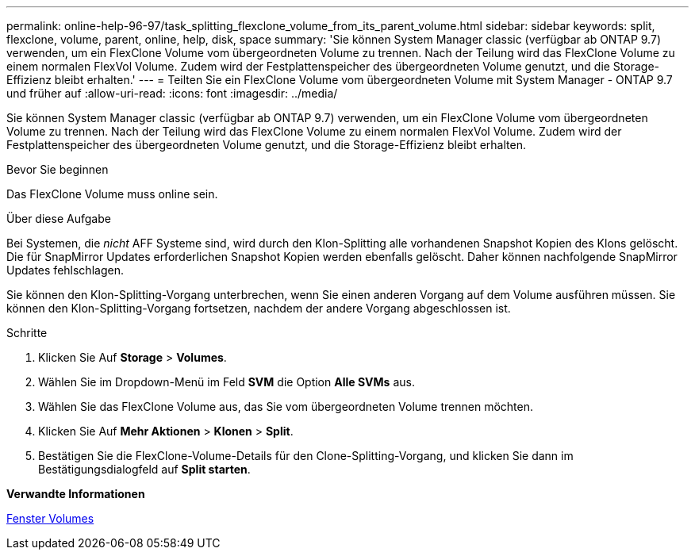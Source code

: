 ---
permalink: online-help-96-97/task_splitting_flexclone_volume_from_its_parent_volume.html 
sidebar: sidebar 
keywords: split, flexclone, volume, parent, online, help, disk, space 
summary: 'Sie können System Manager classic (verfügbar ab ONTAP 9.7) verwenden, um ein FlexClone Volume vom übergeordneten Volume zu trennen. Nach der Teilung wird das FlexClone Volume zu einem normalen FlexVol Volume. Zudem wird der Festplattenspeicher des übergeordneten Volume genutzt, und die Storage-Effizienz bleibt erhalten.' 
---
= Teilten Sie ein FlexClone Volume vom übergeordneten Volume mit System Manager - ONTAP 9.7 und früher auf
:allow-uri-read: 
:icons: font
:imagesdir: ../media/


[role="lead"]
Sie können System Manager classic (verfügbar ab ONTAP 9.7) verwenden, um ein FlexClone Volume vom übergeordneten Volume zu trennen. Nach der Teilung wird das FlexClone Volume zu einem normalen FlexVol Volume. Zudem wird der Festplattenspeicher des übergeordneten Volume genutzt, und die Storage-Effizienz bleibt erhalten.

.Bevor Sie beginnen
Das FlexClone Volume muss online sein.

.Über diese Aufgabe
Bei Systemen, die _nicht_ AFF Systeme sind, wird durch den Klon-Splitting alle vorhandenen Snapshot Kopien des Klons gelöscht. Die für SnapMirror Updates erforderlichen Snapshot Kopien werden ebenfalls gelöscht. Daher können nachfolgende SnapMirror Updates fehlschlagen.

Sie können den Klon-Splitting-Vorgang unterbrechen, wenn Sie einen anderen Vorgang auf dem Volume ausführen müssen. Sie können den Klon-Splitting-Vorgang fortsetzen, nachdem der andere Vorgang abgeschlossen ist.

.Schritte
. Klicken Sie Auf *Storage* > *Volumes*.
. Wählen Sie im Dropdown-Menü im Feld *SVM* die Option *Alle SVMs* aus.
. Wählen Sie das FlexClone Volume aus, das Sie vom übergeordneten Volume trennen möchten.
. Klicken Sie Auf *Mehr Aktionen* > *Klonen* > *Split*.
. Bestätigen Sie die FlexClone-Volume-Details für den Clone-Splitting-Vorgang, und klicken Sie dann im Bestätigungsdialogfeld auf *Split starten*.


*Verwandte Informationen*

xref:reference_volumes_window.adoc[Fenster Volumes]
